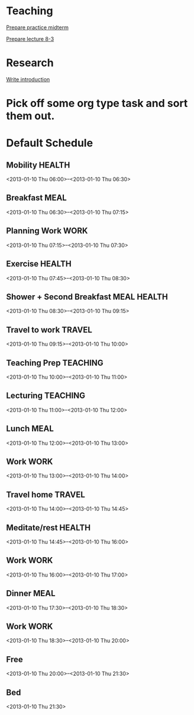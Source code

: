 
* Teaching
[[id:0474210c-9788-44d5-bdf4-88498062b269][Prepare practice midterm]]

[[id:d82697a4-f67e-4497-86e3-e28be4bff2e1][Prepare lecture 8-3]]

* Research

[[id:f830177c-d9ea-4120-82f6-d0af42487036][Write introduction]]



* Pick off some org type task and sort them out.

* Default Schedule
  :PROPERTIES:
  :ID:       42e2e4e3-3392-4631-bd4b-52ca490252d5
  :END:
** Mobility							     :HEALTH:
   :PROPERTIES:
   :ID:       36fc0908-046e-4ae4-b9c8-a658f2f2d101
   :END:
<2013-01-10 Thu 06:00>--<2013-01-10 Thu 06:30>
** Breakfast							       :MEAL:
   :PROPERTIES:
   :ID:       b6631215-e268-4eb3-8a08-e63245ed85f0
   :END:
<2013-01-10 Thu 06:30>--<2013-01-10 Thu 07:15>
** Planning Work 						       :WORK:
   :PROPERTIES:
   :ID:       1a0a12bc-ca89-4461-a1ef-e1329894376e
   :END:
<2013-01-10 Thu 07:15>--<2013-01-10 Thu 07:30>
** Exercise							     :HEALTH:
   :PROPERTIES:
   :ID:       db3cab24-e30e-40bd-866b-a7a43cd2d302
   :END:
<2013-01-10 Thu 07:45>--<2013-01-10 Thu 08:30>
** Shower + Second Breakfast					:MEAL:HEALTH:
<2013-01-10 Thu 08:30>--<2013-01-10 Thu 09:15>
** Travel to work						     :TRAVEL:
   :PROPERTIES:
   :ID:       be96ed3b-4478-4064-b8f4-cb8d61caa710
   :END:
<2013-01-10 Thu 09:15>--<2013-01-10 Thu 10:00>
** Teaching Prep						   :TEACHING:
   :PROPERTIES:
   :ID:       833bdd71-1f06-4fe9-ba4b-4296638a3be4
   :END:
<2013-01-10 Thu 10:00>--<2013-01-10 Thu 11:00>
** Lecturing							   :TEACHING:
   :PROPERTIES:
   :ID:       f678006f-7e3a-4f9f-90fc-355a1cb9ec5c
   :END:
<2013-01-10 Thu 11:00>--<2013-01-10 Thu 12:00>
** Lunch							       :MEAL:
   :PROPERTIES:
   :ID:       ce5bfaad-3522-411c-830b-b051d02beabf
   :END:
<2013-01-10 Thu 12:00>--<2013-01-10 Thu 13:00>
** Work								       :WORK:
   :PROPERTIES:
   :ID:       e42887b1-48ef-4df1-bbf8-c5ff8b03f4a2
   :END:
<2013-01-10 Thu 13:00>--<2013-01-10 Thu 14:00>
** Travel home							     :TRAVEL:
   :PROPERTIES:
   :ID:       94e4cc86-5e1f-408e-90aa-1bbbdabf3d3a
   :END:
<2013-01-10 Thu 14:00>--<2013-01-10 Thu 14:45>
** Meditate/rest						     :HEALTH:
   :PROPERTIES:
   :ID:       6b710551-bbaf-4151-a892-418d7a486237
   :END:
<2013-01-10 Thu 14:45>--<2013-01-10 Thu 16:00>
** Work								       :WORK:
<2013-01-10 Thu 16:00>--<2013-01-10 Thu 17:00>
** Dinner							       :MEAL:
   :PROPERTIES:
   :ID:       3a821f86-dbf7-445d-b445-b63707084e2e
   :END:
<2013-01-10 Thu 17:30>--<2013-01-10 Thu 18:30>
** Work								       :WORK:
   :PROPERTIES:
   :ID:       eb3dc116-aeda-4805-b534-c19f1f667060
   :END:
<2013-01-10 Thu 18:30>--<2013-01-10 Thu 20:00>
** Free
   :PROPERTIES:
   :ID:       f42f3699-bd4d-42cb-8891-5a1b6a3f5ec5
   :END:
<2013-01-10 Thu 20:00>--<2013-01-10 Thu 21:30>
** Bed
   :PROPERTIES:
   :ID:       1bfe78e1-e57a-49e5-a353-a7453176c1ed
   :END: 
<2013-01-10 Thu 21:30>


